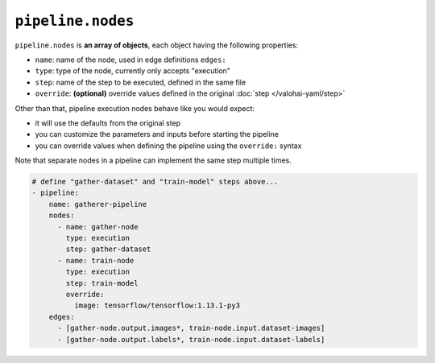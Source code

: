.. meta::
    :description: Valohai pipelines consist of various nodes for e.g. data preprocessing, training, evaluation and data generation.

``pipeline.nodes``
==================

``pipeline.nodes`` is **an array of objects**, each object having the following properties:

* ``name``: name of the node, used in edge definitions ``edges:``
* ``type``: type of the node, currently only accepts "execution"
* ``step``: name of the step to be executed, defined in the same file
* ``override``: **(optional)** override values defined in the original :doc:`step </valohai-yaml/step>`

Other than that, pipeline execution nodes behave like you would expect:

* it will use the defaults from the original step
* you can customize the parameters and inputs before starting the pipeline
* you can override values when defining the pipeline using the ``override:`` syntax

Note that separate nodes in a pipeline can implement the same step multiple times.

.. code-block:: yaml

    # define "gather-dataset" and "train-model" steps above...
    - pipeline:
        name: gatherer-pipeline
        nodes:
          - name: gather-node
            type: execution
            step: gather-dataset
          - name: train-node
            type: execution
            step: train-model
            override:
              image: tensorflow/tensorflow:1.13.1-py3
        edges:
          - [gather-node.output.images*, train-node.input.dataset-images]
          - [gather-node.output.labels*, train-node.input.dataset-labels]
